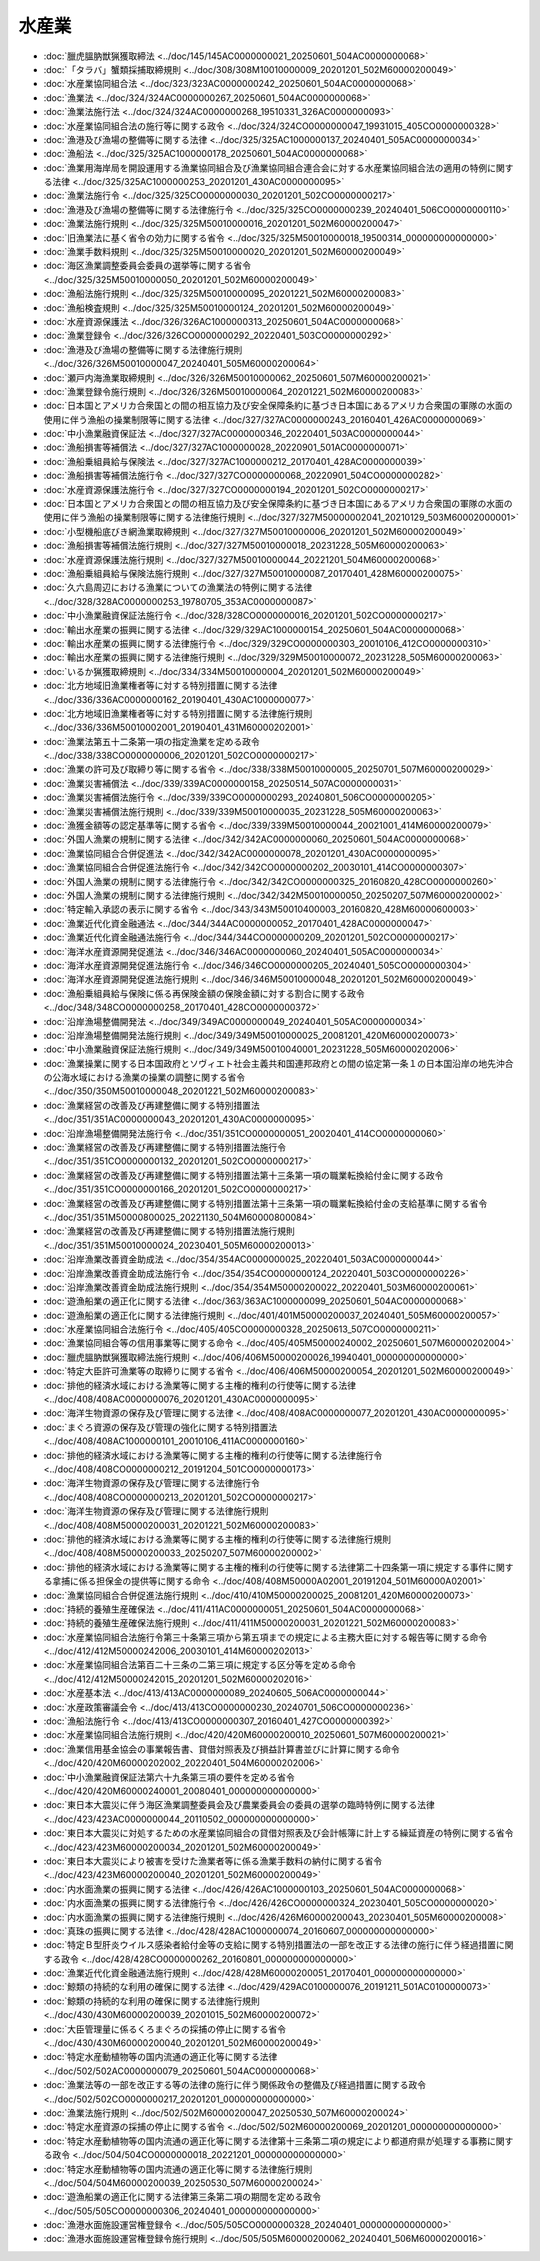 ======
水産業
======

* :doc:`臘虎膃肭獣猟獲取締法 <../doc/145/145AC0000000021_20250601_504AC0000000068>`
* :doc:`「タラバ」蟹類採捕取締規則 <../doc/308/308M10010000009_20201201_502M60000200049>`
* :doc:`水産業協同組合法 <../doc/323/323AC0000000242_20250601_504AC0000000068>`
* :doc:`漁業法 <../doc/324/324AC0000000267_20250601_504AC0000000068>`
* :doc:`漁業法施行法 <../doc/324/324AC0000000268_19510331_326AC0000000093>`
* :doc:`水産業協同組合法の施行等に関する政令 <../doc/324/324CO0000000047_19931015_405CO0000000328>`
* :doc:`漁港及び漁場の整備等に関する法律 <../doc/325/325AC1000000137_20240401_505AC0000000034>`
* :doc:`漁船法 <../doc/325/325AC1000000178_20250601_504AC0000000068>`
* :doc:`漁業用海岸局を開設運用する漁業協同組合及び漁業協同組合連合会に対する水産業協同組合法の適用の特例に関する法律 <../doc/325/325AC1000000253_20201201_430AC0000000095>`
* :doc:`漁業法施行令 <../doc/325/325CO0000000030_20201201_502CO0000000217>`
* :doc:`漁港及び漁場の整備等に関する法律施行令 <../doc/325/325CO0000000239_20240401_506CO0000000110>`
* :doc:`漁業法施行規則 <../doc/325/325M50010000016_20201201_502M60000200047>`
* :doc:`旧漁業法に基く省令の効力に関する省令 <../doc/325/325M50010000018_19500314_000000000000000>`
* :doc:`漁業手数料規則 <../doc/325/325M50010000020_20201201_502M60000200049>`
* :doc:`海区漁業調整委員会委員の選挙等に関する省令 <../doc/325/325M50010000050_20201201_502M60000200049>`
* :doc:`漁船法施行規則 <../doc/325/325M50010000095_20201221_502M60000200083>`
* :doc:`漁船検査規則 <../doc/325/325M50010000124_20201201_502M60000200049>`
* :doc:`水産資源保護法 <../doc/326/326AC1000000313_20250601_504AC0000000068>`
* :doc:`漁業登録令 <../doc/326/326CO0000000292_20220401_503CO0000000292>`
* :doc:`漁港及び漁場の整備等に関する法律施行規則 <../doc/326/326M50010000047_20240401_505M60000200064>`
* :doc:`瀬戸内海漁業取締規則 <../doc/326/326M50010000062_20250601_507M60000200021>`
* :doc:`漁業登録令施行規則 <../doc/326/326M50010000064_20201221_502M60000200083>`
* :doc:`日本国とアメリカ合衆国との間の相互協力及び安全保障条約に基づき日本国にあるアメリカ合衆国の軍隊の水面の使用に伴う漁船の操業制限等に関する法律 <../doc/327/327AC0000000243_20160401_426AC0000000069>`
* :doc:`中小漁業融資保証法 <../doc/327/327AC0000000346_20220401_503AC0000000044>`
* :doc:`漁船損害等補償法 <../doc/327/327AC1000000028_20220901_501AC0000000071>`
* :doc:`漁船乗組員給与保険法 <../doc/327/327AC1000000212_20170401_428AC0000000039>`
* :doc:`漁船損害等補償法施行令 <../doc/327/327CO0000000068_20220901_504CO0000000282>`
* :doc:`水産資源保護法施行令 <../doc/327/327CO0000000194_20201201_502CO0000000217>`
* :doc:`日本国とアメリカ合衆国との間の相互協力及び安全保障条約に基づき日本国にあるアメリカ合衆国の軍隊の水面の使用に伴う漁船の操業制限等に関する法律施行規則 <../doc/327/327M50000002041_20210129_503M60002000001>`
* :doc:`小型機船底びき網漁業取締規則 <../doc/327/327M50010000006_20201201_502M60000200049>`
* :doc:`漁船損害等補償法施行規則 <../doc/327/327M50010000018_20231228_505M60000200063>`
* :doc:`水産資源保護法施行規則 <../doc/327/327M50010000044_20221201_504M60000200068>`
* :doc:`漁船乗組員給与保険法施行規則 <../doc/327/327M50010000087_20170401_428M60000200075>`
* :doc:`久六島周辺における漁業についての漁業法の特例に関する法律 <../doc/328/328AC0000000253_19780705_353AC0000000087>`
* :doc:`中小漁業融資保証法施行令 <../doc/328/328CO0000000016_20201201_502CO0000000217>`
* :doc:`輸出水産業の振興に関する法律 <../doc/329/329AC1000000154_20250601_504AC0000000068>`
* :doc:`輸出水産業の振興に関する法律施行令 <../doc/329/329CO0000000303_20010106_412CO0000000310>`
* :doc:`輸出水産業の振興に関する法律施行規則 <../doc/329/329M50010000072_20231228_505M60000200063>`
* :doc:`いるか猟獲取締規則 <../doc/334/334M50010000004_20201201_502M60000200049>`
* :doc:`北方地域旧漁業権者等に対する特別措置に関する法律 <../doc/336/336AC0000000162_20190401_430AC1000000077>`
* :doc:`北方地域旧漁業権者等に対する特別措置に関する法律施行規則 <../doc/336/336M50010002001_20190401_431M60000202001>`
* :doc:`漁業法第五十二条第一項の指定漁業を定める政令 <../doc/338/338CO0000000006_20201201_502CO0000000217>`
* :doc:`漁業の許可及び取締り等に関する省令 <../doc/338/338M50010000005_20250701_507M60000200029>`
* :doc:`漁業災害補償法 <../doc/339/339AC0000000158_20250514_507AC0000000031>`
* :doc:`漁業災害補償法施行令 <../doc/339/339CO0000000293_20240801_506CO0000000205>`
* :doc:`漁業災害補償法施行規則 <../doc/339/339M50010000035_20231228_505M60000200063>`
* :doc:`漁獲金額等の認定基準等に関する省令 <../doc/339/339M50010000044_20021001_414M60000200079>`
* :doc:`外国人漁業の規制に関する法律 <../doc/342/342AC0000000060_20250601_504AC0000000068>`
* :doc:`漁業協同組合合併促進法 <../doc/342/342AC0000000078_20201201_430AC0000000095>`
* :doc:`漁業協同組合合併促進法施行令 <../doc/342/342CO0000000202_20030101_414CO0000000307>`
* :doc:`外国人漁業の規制に関する法律施行令 <../doc/342/342CO0000000325_20160820_428CO0000000260>`
* :doc:`外国人漁業の規制に関する法律施行規則 <../doc/342/342M50010000050_20250207_507M60000200002>`
* :doc:`特定輸入承認の表示に関する省令 <../doc/343/343M50010400003_20160820_428M60000600003>`
* :doc:`漁業近代化資金融通法 <../doc/344/344AC0000000052_20170401_428AC0000000047>`
* :doc:`漁業近代化資金融通法施行令 <../doc/344/344CO0000000209_20201201_502CO0000000217>`
* :doc:`海洋水産資源開発促進法 <../doc/346/346AC0000000060_20240401_505AC0000000034>`
* :doc:`海洋水産資源開発促進法施行令 <../doc/346/346CO0000000205_20240401_505CO0000000304>`
* :doc:`海洋水産資源開発促進法施行規則 <../doc/346/346M50010000048_20201201_502M60000200049>`
* :doc:`漁船乗組員給与保険に係る再保険金額の保険金額に対する割合に関する政令 <../doc/348/348CO0000000258_20170401_428CO0000000372>`
* :doc:`沿岸漁場整備開発法 <../doc/349/349AC0000000049_20240401_505AC0000000034>`
* :doc:`沿岸漁場整備開発法施行規則 <../doc/349/349M50010000025_20081201_420M60000200073>`
* :doc:`中小漁業融資保証法施行規則 <../doc/349/349M50010040001_20231228_505M60000202006>`
* :doc:`漁業操業に関する日本国政府とソヴィエト社会主義共和国連邦政府との間の協定第一条１の日本国沿岸の地先沖合の公海水域における漁業の操業の調整に関する省令 <../doc/350/350M50010000048_20201221_502M60000200083>`
* :doc:`漁業経営の改善及び再建整備に関する特別措置法 <../doc/351/351AC0000000043_20201201_430AC0000000095>`
* :doc:`沿岸漁場整備開発法施行令 <../doc/351/351CO0000000051_20020401_414CO0000000060>`
* :doc:`漁業経営の改善及び再建整備に関する特別措置法施行令 <../doc/351/351CO0000000132_20201201_502CO0000000217>`
* :doc:`漁業経営の改善及び再建整備に関する特別措置法第十三条第一項の職業転換給付金に関する政令 <../doc/351/351CO0000000166_20201201_502CO0000000217>`
* :doc:`漁業経営の改善及び再建整備に関する特別措置法第十三条第一項の職業転換給付金の支給基準に関する省令 <../doc/351/351M50000800025_20221130_504M60000800084>`
* :doc:`漁業経営の改善及び再建整備に関する特別措置法施行規則 <../doc/351/351M50010000024_20230401_505M60000200013>`
* :doc:`沿岸漁業改善資金助成法 <../doc/354/354AC0000000025_20220401_503AC0000000044>`
* :doc:`沿岸漁業改善資金助成法施行令 <../doc/354/354CO0000000124_20220401_503CO0000000226>`
* :doc:`沿岸漁業改善資金助成法施行規則 <../doc/354/354M50000200022_20220401_503M60000200061>`
* :doc:`遊漁船業の適正化に関する法律 <../doc/363/363AC1000000099_20250601_504AC0000000068>`
* :doc:`遊漁船業の適正化に関する法律施行規則 <../doc/401/401M50000200037_20240401_505M60000200057>`
* :doc:`水産業協同組合法施行令 <../doc/405/405CO0000000328_20250613_507CO0000000211>`
* :doc:`漁業協同組合等の信用事業等に関する命令 <../doc/405/405M50000240002_20250601_507M60000202004>`
* :doc:`臘虎膃肭獣猟獲取締法施行規則 <../doc/406/406M50000200026_19940401_000000000000000>`
* :doc:`特定大臣許可漁業等の取締りに関する省令 <../doc/406/406M50000200054_20201201_502M60000200049>`
* :doc:`排他的経済水域における漁業等に関する主権的権利の行使等に関する法律 <../doc/408/408AC0000000076_20201201_430AC0000000095>`
* :doc:`海洋生物資源の保存及び管理に関する法律 <../doc/408/408AC0000000077_20201201_430AC0000000095>`
* :doc:`まぐろ資源の保存及び管理の強化に関する特別措置法 <../doc/408/408AC1000000101_20010106_411AC0000000160>`
* :doc:`排他的経済水域における漁業等に関する主権的権利の行使等に関する法律施行令 <../doc/408/408CO0000000212_20191204_501CO0000000173>`
* :doc:`海洋生物資源の保存及び管理に関する法律施行令 <../doc/408/408CO0000000213_20201201_502CO0000000217>`
* :doc:`海洋生物資源の保存及び管理に関する法律施行規則 <../doc/408/408M50000200031_20201221_502M60000200083>`
* :doc:`排他的経済水域における漁業等に関する主権的権利の行使等に関する法律施行規則 <../doc/408/408M50000200033_20250207_507M60000200002>`
* :doc:`排他的経済水域における漁業等に関する主権的権利の行使等に関する法律第二十四条第一項に規定する事件に関する拿捕に係る担保金の提供等に関する命令 <../doc/408/408M50000A02001_20191204_501M60000A02001>`
* :doc:`漁業協同組合合併促進法施行規則 <../doc/410/410M50000200025_20081201_420M60000200073>`
* :doc:`持続的養殖生産確保法 <../doc/411/411AC0000000051_20250601_504AC0000000068>`
* :doc:`持続的養殖生産確保法施行規則 <../doc/411/411M50000200031_20201221_502M60000200083>`
* :doc:`水産業協同組合法施行令第三十条第三項から第五項までの規定による主務大臣に対する報告等に関する命令 <../doc/412/412M50000242006_20030101_414M60000202013>`
* :doc:`水産業協同組合法第百二十三条の二第三項に規定する区分等を定める命令 <../doc/412/412M50000242015_20201201_502M60000202016>`
* :doc:`水産基本法 <../doc/413/413AC0000000089_20240605_506AC0000000044>`
* :doc:`水産政策審議会令 <../doc/413/413CO0000000230_20240701_506CO0000000236>`
* :doc:`漁船法施行令 <../doc/413/413CO0000000307_20160401_427CO0000000392>`
* :doc:`水産業協同組合法施行規則 <../doc/420/420M60000200010_20250601_507M60000200021>`
* :doc:`漁業信用基金協会の事業報告書、貸借対照表及び損益計算書並びに計算に関する命令 <../doc/420/420M60000202002_20220401_504M60000202006>`
* :doc:`中小漁業融資保証法第六十九条第三項の要件を定める省令 <../doc/420/420M60000240001_20080401_000000000000000>`
* :doc:`東日本大震災に伴う海区漁業調整委員会及び農業委員会の委員の選挙の臨時特例に関する法律 <../doc/423/423AC0000000044_20110502_000000000000000>`
* :doc:`東日本大震災に対処するための水産業協同組合の貸借対照表及び会計帳簿に計上する繰延資産の特例に関する省令 <../doc/423/423M60000200034_20201201_502M60000200049>`
* :doc:`東日本大震災により被害を受けた漁業者等に係る漁業手数料の納付に関する省令 <../doc/423/423M60000200040_20201201_502M60000200049>`
* :doc:`内水面漁業の振興に関する法律 <../doc/426/426AC1000000103_20250601_504AC0000000068>`
* :doc:`内水面漁業の振興に関する法律施行令 <../doc/426/426CO0000000324_20230401_505CO0000000020>`
* :doc:`内水面漁業の振興に関する法律施行規則 <../doc/426/426M60000200043_20230401_505M60000200008>`
* :doc:`真珠の振興に関する法律 <../doc/428/428AC1000000074_20160607_000000000000000>`
* :doc:`特定Ｂ型肝炎ウイルス感染者給付金等の支給に関する特別措置法の一部を改正する法律の施行に伴う経過措置に関する政令 <../doc/428/428CO0000000262_20160801_000000000000000>`
* :doc:`漁業近代化資金融通法施行規則 <../doc/428/428M60000200051_20170401_000000000000000>`
* :doc:`鯨類の持続的な利用の確保に関する法律 <../doc/429/429AC0100000076_20191211_501AC0100000073>`
* :doc:`鯨類の持続的な利用の確保に関する法律施行規則 <../doc/430/430M60000200039_20201015_502M60000200072>`
* :doc:`大臣管理量に係るくろまぐろの採捕の停止に関する省令 <../doc/430/430M60000200040_20201201_502M60000200049>`
* :doc:`特定水産動植物等の国内流通の適正化等に関する法律 <../doc/502/502AC0000000079_20250601_504AC0000000068>`
* :doc:`漁業法等の一部を改正する等の法律の施行に伴う関係政令の整備及び経過措置に関する政令 <../doc/502/502CO0000000217_20201201_000000000000000>`
* :doc:`漁業法施行規則 <../doc/502/502M60000200047_20250530_507M60000200024>`
* :doc:`特定水産資源の採捕の停止に関する省令 <../doc/502/502M60000200069_20201201_000000000000000>`
* :doc:`特定水産動植物等の国内流通の適正化等に関する法律第十三条第二項の規定により都道府県が処理する事務に関する政令 <../doc/504/504CO0000000018_20221201_000000000000000>`
* :doc:`特定水産動植物等の国内流通の適正化等に関する法律施行規則 <../doc/504/504M60000200039_20250530_507M60000200024>`
* :doc:`遊漁船業の適正化に関する法律第三条第二項の期間を定める政令 <../doc/505/505CO0000000306_20240401_000000000000000>`
* :doc:`漁港水面施設運営権登録令 <../doc/505/505CO0000000328_20240401_000000000000000>`
* :doc:`漁港水面施設運営権登録令施行規則 <../doc/505/505M60000200062_20240401_506M60000200016>`
